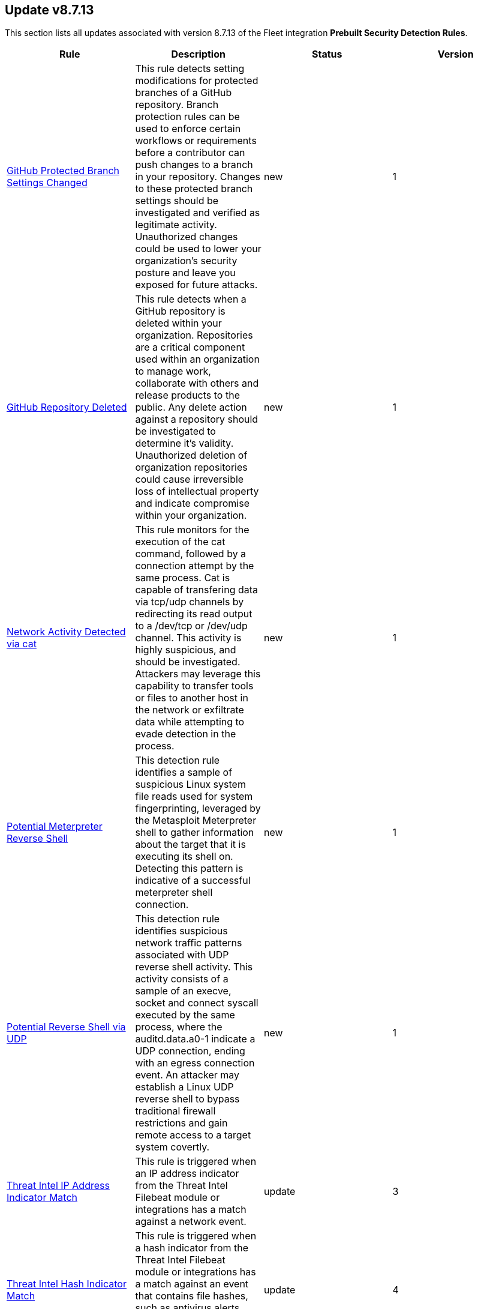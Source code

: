 [[prebuilt-rule-8-7-13-prebuilt-rules-8-7-13-summary]]
[role="xpack"]
== Update v8.7.13

This section lists all updates associated with version 8.7.13 of the Fleet integration *Prebuilt Security Detection Rules*.


[width="100%",options="header"]
|==============================================
|Rule |Description |Status |Version

|<<prebuilt-rule-8-7-13-github-protected-branch-settings-changed, GitHub Protected Branch Settings Changed>> | This rule detects setting modifications for protected branches of a GitHub repository. Branch protection rules can be used to enforce certain workflows or requirements before a contributor can push changes to a branch in your repository. Changes to these protected branch settings should be investigated and verified as legitimate activity. Unauthorized changes could be used to lower your organization's security posture and leave you exposed for future attacks. | new | 1 

|<<prebuilt-rule-8-7-13-github-repository-deleted, GitHub Repository Deleted>> | This rule detects when a GitHub repository is deleted within your organization. Repositories are a critical component used within an organization to manage work, collaborate with others and release products to the public. Any delete action against a repository should be investigated to determine it's validity. Unauthorized deletion of organization repositories could cause irreversible loss of intellectual property and indicate compromise within your organization. | new | 1 

|<<prebuilt-rule-8-7-13-network-activity-detected-via-cat, Network Activity Detected via cat>> | This rule monitors for the execution of the cat command, followed by a connection attempt by the same process. Cat is capable of transfering data via tcp/udp channels by redirecting its read output to a /dev/tcp or /dev/udp channel. This activity is highly suspicious, and should be investigated. Attackers may leverage this capability to transfer tools or files to another host in the network or exfiltrate data while attempting to evade detection in the process. | new | 1 

|<<prebuilt-rule-8-7-13-potential-meterpreter-reverse-shell, Potential Meterpreter Reverse Shell>> | This detection rule identifies a sample of suspicious Linux system file reads used for system fingerprinting, leveraged by the Metasploit Meterpreter shell to gather information about the target that it is executing its shell on. Detecting this pattern is indicative of a successful meterpreter shell connection. | new | 1 

|<<prebuilt-rule-8-7-13-potential-reverse-shell-via-udp, Potential Reverse Shell via UDP>> | This detection rule identifies suspicious network traffic patterns associated with UDP reverse shell activity. This activity consists of a sample of an execve, socket and connect syscall executed by the same process, where the auditd.data.a0-1 indicate a UDP connection, ending with an egress connection event. An attacker may establish a Linux UDP reverse shell to bypass traditional firewall restrictions and gain remote access to a target system covertly. | new | 1 

|<<prebuilt-rule-8-7-13-threat-intel-ip-address-indicator-match, Threat Intel IP Address Indicator Match>> | This rule is triggered when an IP address indicator from the Threat Intel Filebeat module or integrations has a match against a network event. | update | 3 

|<<prebuilt-rule-8-7-13-threat-intel-hash-indicator-match, Threat Intel Hash Indicator Match>> | This rule is triggered when a hash indicator from the Threat Intel Filebeat module or integrations has a match against an event that contains file hashes, such as antivirus alerts, process creation, library load, and file operation events. | update | 4 

|<<prebuilt-rule-8-7-13-threat-intel-windows-registry-indicator-match, Threat Intel Windows Registry Indicator Match>> | This rule is triggered when a Windows registry indicator from the Threat Intel Filebeat module or integrations has a match against an event that contains registry data. | update | 3 

|<<prebuilt-rule-8-7-13-threat-intel-url-indicator-match, Threat Intel URL Indicator Match>> | This rule is triggered when a URL indicator from the Threat Intel Filebeat module or integrations has a match against an event that contains URL data, like DNS events, network logs, etc. | update | 3 

|<<prebuilt-rule-8-7-13-unusual-parent-process-for-cmd-exe, Unusual Parent Process for cmd.exe>> | Identifies a suspicious parent child process relationship with cmd.exe descending from an unusual process. | update | 107 

|<<prebuilt-rule-8-7-13-uncommon-registry-persistence-change, Uncommon Registry Persistence Change>> | Detects changes to registry persistence keys that are not commonly used or modified by legitimate programs. This could be an indication of an adversary's attempt to persist in a stealthy manner. | update | 105 

|<<prebuilt-rule-8-7-13-persistent-scripts-in-the-startup-directory, Persistent Scripts in the Startup Directory>> | Identifies script engines creating files in the Startup folder, or the creation of script files in the Startup folder. Adversaries may abuse this technique to maintain persistence in an environment. | update | 108 

|==============================================
